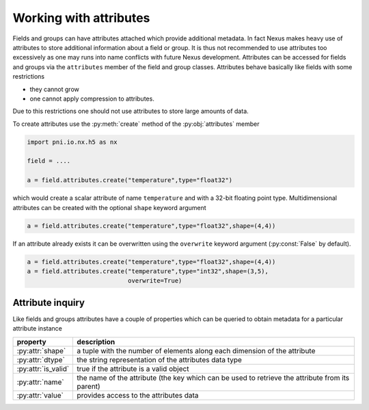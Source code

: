 Working with attributes
=======================

Fields and groups can have attributes attached which provide additional
metadata. In fact Nexus makes heavy use of attributes to store additional 
information about a field or group. It is thus not recommended to use 
attributes too excessively as one may runs into name conflicts with future Nexus
development. 
Attributes can be accessed for fields  and groups via the ``attributes``
member of the field and group classes. Attributes behave basically like fields
with some restrictions

* they cannot grow
* one cannot apply compression to attributes.

Due to this restrictions one should not use attributes to store large amounts of
data. 

To create attributes use the :py:meth:`create` method of the
:py:obj:`attributes` member

.. code-block:: python
    
    import pni.io.nx.h5 as nx

    field = ....

    a = field.attributes.create("temperature",type="float32")

which would create a scalar attribute of name ``temperature`` and with a 32-bit
floating point type. Multidimensional attributes can be created with the
optional ``shape`` keyword argument

.. code-block:: python

    a = field.attributes.create("temperature",type="float32",shape=(4,4))

If an attribute already exists it can be overwritten using the ``overwrite``
keyword argument (:py:const:`False` by default). 

.. code-block:: python

    a = field.attributes.create("temperature",type="float32",shape=(4,4))
    a = field.attributes.create("temperature",type="int32",shape=(3,5),
                                overwrite=True)

Attribute inquiry
-----------------

Like fields and groups attributes have a couple of properties which can be
queried to obtain metadata for a particular attribute instance


===================  =====================================================
property             description
===================  =====================================================
:py:attr:`shape`     a tuple with the number of elements along each 
                     dimension of the attribute 
:py:attr:`dtype`     the string representation of the attributes data type  
:py:attr:`is_valid`  true if the attribute is a valid object 
:py:attr:`name`      the name of the attribute (the key which can be used 
                     to retrieve the attribute from its parent) 
:py:attr:`value`     provides access to the attributes data 
===================  =====================================================
